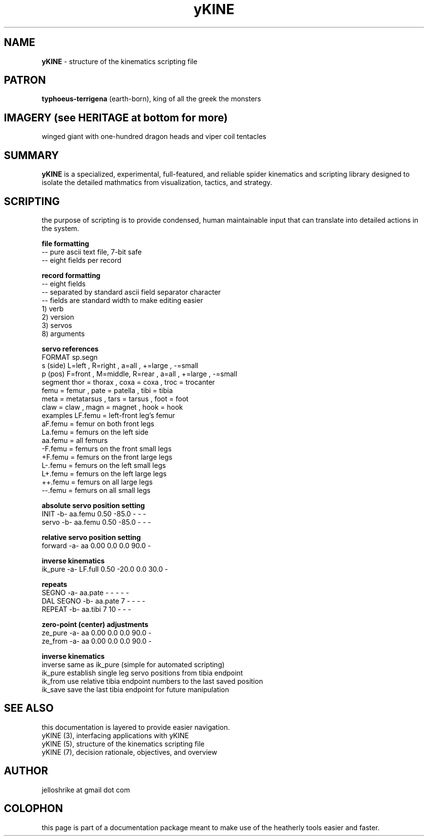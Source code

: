 .TH yKINE 5 2009-07 "linux" "heatherly custom tools manual"

.SH NAME
.B yKINE
\- structure of the kinematics scripting file

.SH PATRON
.B typhoeus-terrigena
(earth-born), king of all the greek the monsters

.SH IMAGERY (see HERITAGE at bottom for more)
winged giant with one-hundred dragon heads and viper coil tentacles

.SH SUMMARY
.BI yKINE
is a specialized, experimental, full-featured, and reliable spider kinematics
and scripting library designed to isolate the detailed mathmatics
from visualization, tactics, and strategy.





.SH SCRIPTING
the purpose of scripting is to provide condensed, human maintainable input
that can translate into detailed actions in the system.

.B file formatting
   -- pure ascii text file, 7-bit safe
   -- eight fields per record

.B record formatting
   -- eight fields
   -- separated by standard ascii field separator character
   -- fields are standard width to make editing easier
   1) verb
   2) version
   3) servos
   8) arguments

.B servo references
    FORMAT     sp.segn
    s (side)   L=left  , R=right ,           a=all   , +=large , -=small
    p (pos)    F=front , M=middle, R=rear  , a=all   , +=large , -=small
    segment    thor = thorax     , coxa = coxa       , troc = trocanter  
               femu = femur      , pate = patella    , tibi = tibia
               meta = metatarsus , tars = tarsus     , foot = foot
               claw = claw       , magn = magnet     , hook = hook
    examples   LF.femu    = left-front leg's femur
               aF.femu    = femur on both front legs
               La.femu    = femurs on the left side
               aa.femu    = all femurs
               -F.femu    = femurs on the front small legs
               +F.femu    = femurs on the front large legs
               L-.femu    = femurs on the left small legs
               L+.femu    = femurs on the left large legs
               ++.femu    = femurs on all large legs
               --.femu    = femurs on all small legs

.B absolute servo position setting
   INIT       -b-  aa.femu    0.50  -85.0      -      -  -    
   servo      -b-  aa.femu    0.50  -85.0      -      -  -    

.B relative servo position setting
   forward    -a-  aa         0.00    0.0    0.0   90.0  -    

.B inverse kinematics
   ik_pure    -a-  LF.full    0.50  -20.0    0.0   30.0  -    

.B repeats
   SEGNO      -a-  aa.pate       -      -      -      -  -    
   DAL SEGNO  -b-  aa.pate       7      -      -      -  -    
   REPEAT     -b-  aa.tibi       7     10      -      -  -    

.B zero-point (center) adjustments
   ze_pure    -a-  aa         0.00    0.0    0.0   90.0  -    
   ze_from    -a-  aa         0.00    0.0    0.0   90.0  -    


.B inverse kinematics
   inverse     same as ik_pure (simple for automated scripting)
   ik_pure     establish single leg servo positions from tibia endpoint
   ik_from     use relative tibia endpoint numbers to the last saved position
   ik_save     save the last tibia endpoint for future manipulation



.SH SEE ALSO
this documentation is layered to provide easier navigation.
   yKINE (3), interfacing applications with yKINE
   yKINE (5), structure of the kinematics scripting file
   yKINE (7), decision rationale, objectives, and overview

.SH AUTHOR
jelloshrike at gmail dot com

.SH COLOPHON
this page is part of a documentation package meant to make use of the
heatherly tools easier and faster.



